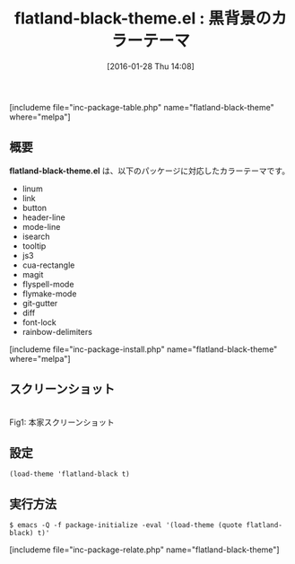 #+BLOG: rubikitch
#+POSTID: 1389
#+BLOG: rubikitch
#+DATE: [2016-01-28 Thu 14:08]
#+PERMALINK: flatland-black-theme
#+OPTIONS: toc:nil num:nil todo:nil pri:nil tags:nil ^:nil \n:t -:nil
#+ISPAGE: nil
#+DESCRIPTION:
# (progn (erase-buffer)(find-file-hook--org2blog/wp-mode))
#+BLOG: rubikitch
#+CATEGORY: ダーク
#+EL_PKG_NAME: flatland-black-theme
#+TAGS: 
#+EL_TITLE0: 黒背景のカラーテーマ
#+EL_URL: 
#+begin: org2blog
#+TITLE: flatland-black-theme.el : 黒背景のカラーテーマ
[includeme file="inc-package-table.php" name="flatland-black-theme" where="melpa"]

#+end:
** 概要
*flatland-black-theme.el* は、以下のパッケージに対応したカラーテーマです。
- linum
- link
- button
- header-line
- mode-line
- isearch
- tooltip
- js3
- cua-rectangle
- magit
- flyspell-mode
- flymake-mode
- git-gutter
- diff
- font-lock
- rainbow-delimiters

[includeme file="inc-package-install.php" name="flatland-black-theme" where="melpa"]
** スクリーンショット
# (save-window-excursion (async-shell-command "emacs-test -eval '(load-theme (quote flatland-black) t)'"))
# (progn (forward-line 1)(shell-command "screenshot-time.rb org_theme_template" t))

#+ATTR_HTML: :width 480
[[https://github.com/emacsfodder/emacs-flatland-black-theme/raw/master/flatland-black-theme.png]]
Fig1: 本家スクリーンショット



** 設定
#+BEGIN_SRC fundamental
(load-theme 'flatland-black t)
#+END_SRC

** 実行方法
#+BEGIN_EXAMPLE
$ emacs -Q -f package-initialize -eval '(load-theme (quote flatland-black) t)'
#+END_EXAMPLE

# (progn (forward-line 1)(shell-command "screenshot-time.rb org_template" t))
[includeme file="inc-package-relate.php" name="flatland-black-theme"]
